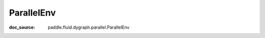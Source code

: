 .. _cn_api_imperative_cn_ParallelEnv:

ParallelEnv
-------------------------------
:doc_source: paddle.fluid.dygraph.parallel.ParallelEnv


